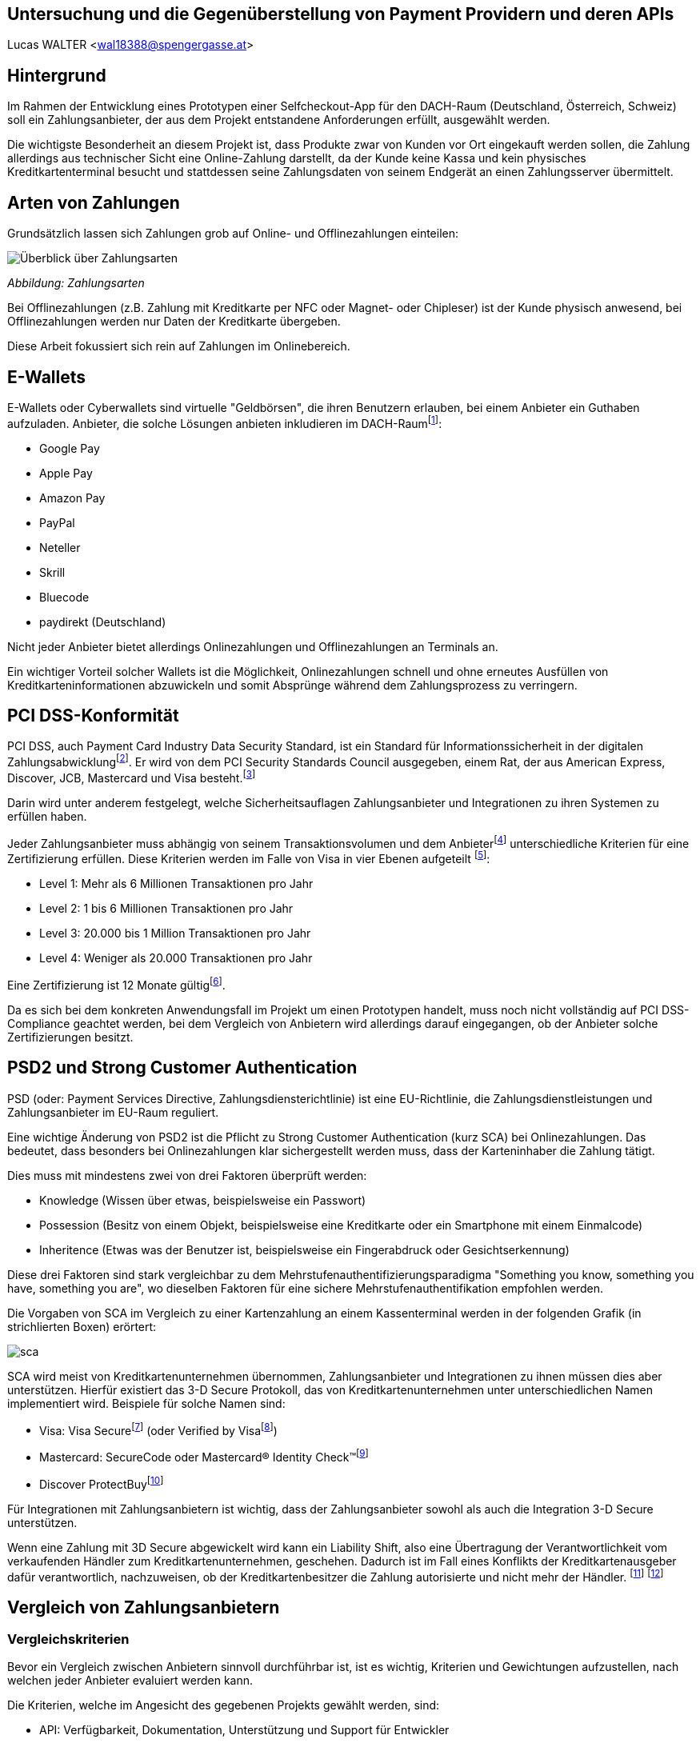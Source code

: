 [Section]
== Untersuchung und die Gegenüberstellung von Payment Providern und deren APIs

Lucas WALTER <wal18388@spengergasse.at>

:toc:

== Hintergrund

Im Rahmen der Entwicklung eines Prototypen einer Selfcheckout-App für den DACH-Raum (Deutschland, Österreich, Schweiz)
soll ein Zahlungsanbieter, der aus dem Projekt entstandene Anforderungen erfüllt, ausgewählt werden.

Die wichtigste Besonderheit an diesem Projekt ist, dass Produkte zwar von Kunden vor Ort eingekauft werden sollen,
die Zahlung allerdings aus technischer Sicht eine Online-Zahlung darstellt, da der Kunde keine Kassa und kein physisches
Kreditkartenterminal besucht und stattdessen seine Zahlungsdaten von seinem Endgerät an einen Zahlungsserver übermittelt.

== Arten von Zahlungen

Grundsätzlich lassen sich Zahlungen grob auf Online- und Offlinezahlungen einteilen:

image::../images/Zahlungsarten_Ueberblick.png[Überblick über Zahlungsarten]
_Abbildung: Zahlungsarten_

Bei Offlinezahlungen (z.B. Zahlung mit Kreditkarte per NFC oder Magnet- oder Chipleser) ist der
Kunde physisch anwesend, bei Offlinezahlungen werden nur Daten der Kreditkarte übergeben.

Diese Arbeit fokussiert sich rein auf Zahlungen im Onlinebereich.

== E-Wallets

E-Wallets oder Cyberwallets sind virtuelle "Geldbörsen", die ihren Benutzern erlauben, bei einem Anbieter ein Guthaben
aufzuladen.
Anbieter, die solche Lösungen anbieten inkludieren im DACH-Raumfootnote:[[Infographic\] Mobile Payments and Digital Wallets in Europe (2018): Clearhaus, https://www.clearhaus.com/blog/mobile-payments-and-digital-wallets/ abgerufen am 30.03.2021]:

- Google Pay
- Apple Pay
- Amazon Pay
- PayPal
- Neteller
- Skrill
- Bluecode
- paydirekt (Deutschland)

Nicht jeder Anbieter bietet allerdings Onlinezahlungen und Offlinezahlungen an Terminals an.

Ein wichtiger Vorteil solcher Wallets ist die Möglichkeit, Onlinezahlungen schnell und ohne erneutes Ausfüllen von
Kreditkarteninformationen abzuwickeln und somit Absprünge während dem Zahlungsprozess zu verringern.

== PCI DSS-Konformität
PCI DSS, auch Payment Card Industry Data Security Standard, ist ein Standard für Informationssicherheit in der
digitalen Zahlungsabwicklungfootnote:[PCI Security Standards Council, https://www.pcisecuritystandards.org/ abgerufen am 02.04.2021]. Er wird von dem PCI Security Standards Council ausgegeben, einem Rat, der aus
American Express, Discover, JCB, Mastercard und Visa besteht.footnote:[PCI Security: PCI Security Standards Council, https://www.pcisecuritystandards.org/pci_security/ abgerufen am 02.04.2021]

Darin wird unter anderem festgelegt, welche Sicherheitsauflagen Zahlungsanbieter und Integrationen zu ihren Systemen
zu erfüllen haben.

Jeder Zahlungsanbieter muss abhängig von seinem Transaktionsvolumen und dem Anbieterfootnote:[PCI DSS v3.2.1 Quick Reference Guide (2018): PCI Security Standards Council, https://www.pcisecuritystandards.org/documents/PCI_DSS-QRG-v3_2_1.pdf?agreement=true&time=1617368112327 abgerufen am 02.04.2021.] unterschiedliche Kriterien für eine Zertifizierung
erfüllen.
Diese Kriterien werden im Falle von Visa in vier Ebenen aufgeteilt
footnote:[Baker, Alice (2020): A guide to the 4 PCI DSS compliance levels, IT Governance Blog En, https://www.itgovernance.eu/blog/en/a-guide-to-the-4-pci-dss-compliance-levels abgerufen am 02.04.2021.]:

- Level 1: Mehr als 6 Millionen Transaktionen pro Jahr
- Level 2: 1 bis 6 Millionen Transaktionen pro Jahr
- Level 3: 20.000 bis 1 Million Transaktionen pro Jahr
- Level 4: Weniger als 20.000 Transaktionen pro Jahr

Eine Zertifizierung ist 12 Monate gültigfootnote:[Learn More about Service Providers, Visa, https://usa.visa.com/splisting/splistinglearnmore.html#pdvsp abgerufen am 02.04.2021].

Da es sich bei dem konkreten Anwendungsfall im Projekt um einen Prototypen handelt, muss noch nicht vollständig auf
PCI DSS-Compliance geachtet werden, bei dem Vergleich von Anbietern wird allerdings darauf eingegangen, ob der Anbieter
solche Zertifizierungen besitzt.

== PSD2 und Strong Customer Authentication
PSD (oder: Payment Services Directive, Zahlungsdiensterichtlinie) ist eine EU-Richtlinie, die Zahlungsdienstleistungen
und Zahlungsanbieter im EU-Raum reguliert.

Eine wichtige Änderung von PSD2 ist die Pflicht zu Strong Customer Authentication (kurz SCA) bei Onlinezahlungen.
Das bedeutet, dass besonders bei Onlinezahlungen klar sichergestellt werden muss, dass der Karteninhaber die Zahlung tätigt.

Dies muss mit mindestens zwei von drei Faktoren überprüft werden:

- Knowledge (Wissen über etwas, beispielsweise ein Passwort)
- Possession (Besitz von einem Objekt, beispielsweise eine Kreditkarte oder ein Smartphone mit einem Einmalcode)
- Inheritence (Etwas was der Benutzer ist, beispielsweise ein Fingerabdruck oder Gesichtserkennung)

Diese drei Faktoren sind stark vergleichbar zu dem Mehrstufenauthentifizierungsparadigma
"Something you know, something you have, something you are", wo dieselben Faktoren für eine sichere Mehrstufenauthentifikation
empfohlen werden.

Die Vorgaben von SCA im Vergleich zu einer Kartenzahlung an einem Kassenterminal werden in der folgenden Grafik
(in strichlierten Boxen) erörtert:

image::../images/sca.png[]

SCA wird meist von Kreditkartenunternehmen übernommen, Zahlungsanbieter und Integrationen zu ihnen müssen dies aber unterstützen.
Hierfür existiert das 3-D Secure Protokoll, das von Kreditkartenunternehmen unter unterschiedlichen Namen implementiert wird.
Beispiele für solche Namen sind:

- Visa: Visa Securefootnote:[Visa: Visa Secure, https://www.visa.de/bezahlen-mit-visa/genutzte-technologien/visa-secure.html abgerufen am 02.04.2021] (oder Verified by Visafootnote:[card complete: Visa Secure, https://www.cardcomplete.com/fuer-unternehmen/e-m-commerce/3-d-secure/visa-secure/ abgerufen am 02.04.2021])
- Mastercard: SecureCode oder Mastercard® Identity Check™footnote:[Mastercard: Mastercard® Identity Check™ Vorteile & Anmeldung, https://www.mastercard.at/de-at/privatkunden/services-wissenswertes-innovationen/innovationen/idcheck.html abgerufen am 02.04.2021]
- Discover ProtectBuyfootnote:[Discover Global Network: ProtectBuy, https://www.discoverglobalnetwork.com/en-us/business-resources/fraud-security/products-tools/protect-buy abgerufen am 02.04.2021]

Für Integrationen mit Zahlungsanbietern ist wichtig, dass der Zahlungsanbieter sowohl als auch die Integration 3-D Secure unterstützen.

Wenn eine Zahlung mit 3D Secure abgewickelt wird kann ein Liability Shift, also eine Übertragung der Verantwortlichkeit
vom verkaufenden Händler zum Kreditkartenunternehmen, geschehen. Dadurch ist im Fall eines Konflikts der Kreditkartenausgeber
dafür verantwortlich, nachzuweisen, ob der Kreditkartenbesitzer die Zahlung autorisierte und nicht mehr der Händler.
footnote:[Paysafe Developer: 3D Secure Results and Liability Shift, https://developer.paysafe.com/en/classic-apis/3ds/test-and-go-live/3d-secure-results-and-liability-shift/#Liability abgerufen am 06.04.2021]
footnote:[Stripe Docs: Card authentication and 3D Secure, https://stripe.com/docs/payments/3d-secure abgerufen am 06.04.2021]

== Vergleich von Zahlungsanbietern

=== Vergleichskriterien
Bevor ein Vergleich zwischen Anbietern sinnvoll durchführbar ist, ist es wichtig, Kriterien und Gewichtungen
aufzustellen, nach welchen jeder Anbieter evaluiert werden kann.

Die Kriterien, welche im Angesicht des gegebenen Projekts gewählt werden, sind:

- API: Verfügbarkeit, Dokumentation, Unterstützung und Support für Entwickler
- angebotene Zahlungsarten
- Konformität mit Standards und Zertifizierungen
- Transaktionsgebühren
- Weitere relevante Funktionen, die eine Integration erleichtern oder einen Vorteil gegenüber anderen Anbietern darstellen

Diese Kriterien werden nach einer Punktevergabe von 0 bis 10 folgendermaßen gewichtet:

|===
|Kriterium |Gewichtung

|API: Verfügbarkeit und angebotene Funktionen
|25%

|API: Qualität der Dokumentation
|25%

|angebotene Zahlungsarten
|25%

|Konformität mit Standards und Zertifizierungen
|5%

|Kosten und Gebühren
|5%

|Sonstige Funktionen
|15%
|===

Diese Gewichtung bildet die Prioritäten für das gegebene Projekt ab.
Folgend sind einige Begründungen sowie Zusatzinformationen zu dieser Gewichtung:

- 50% der Gewichtung liegen auf der API und Funktionen, die der Anbieter durch diese zur Verfügung stellt und wie gut
diese dokumentiert sind.
Besonders im gegebenen Projektzusammenhang ist dies ein sehr wichtiger Teil, da die Applikation künftig um weitere
Funktionen erweitert werden könnte und fehlende Möglichkeiten vonseiten des Zahlungsanbieters ein großes Problem
darstellen können. Eine gute Dokumentation ist auch wichtig, da sie eine Integration stark vereinfachen kann.
- 25% der Gewichtung nehmen angebotene Zahlungsanbieter im DACH-Raum ein. Da jeder potentielle Kunde nur wenige
Zahlungsoptionen eingerichtet hat, verwendet bzw. verwenden will ist es wichtig, so viele Zahlungsmöglichkeiten
wie möglich anzubieten, um die meisten Kunden zu erreichen und einen Abbruch des Einkaufs bei der Zahlung
zu verhindern. Weltweit sind 73% von Onlinehändlern der Meinung, dass abgebrochene Zahlungen im Onlinehandel ein Problem
sindfootnote:[How COVID-19 has reshaped the SMB checkout: Online (2020): Paysafe, https://www.paysafe.com/en/blog/how-covid-19-has-reshaped-the-smb-checkout-online/#c182623:%7E:text=73%25%20of%20online%20businesses%20say%20cart%20abandonments%20are%20an%20issue%20for%20them abgerufen am 30.03.2021].
- Kosten, Gebühren und Zertifizierungen werden mit nur insgesamt 10% kaum berücksichtigt, da sich diese Faktoren
häufig verändern und für den Prototypen und diese Analyse kaum relevant sind.
- Sonstige Funktionen beinhalten schwer quantifizierbare Vorteile oder Nachteile einzelner Anbieter. Sie können
beispielsweise eine vorgefertigte, gehostete Zahlungsseite oder eine White-Label Lösung beinhalten.

=== Anbieter

Verglichen werden die folgenden Zahlungsanbieter:

- https://stripe.com/[Stripe]
- https://www.rapyd.net/[Rapyd]
- https://www.adyen.com/[Adyen]
- https://www.braintreepayments.com/[Braintree]

Diese Liste zielt darauf ab, unterschiedliche Anbieter für Onlinezahlungen im DACH-Raum
abzudecken. Sie ist nicht vollständig.

Anbieter wurden nur in die Liste aufgenommen, wenn sie die folgenden Grundkriterien erfüllten:

- Der Anbieter bietet Zahlungen in Deutschland, Österreich und der Schweiz an
- Der Anbieter unterstützt Onlinezahlungen
- Der Anbieter bietet eine API an, mit welcher individuelle Applikationen außerhalb von vorgefertigten Integrationen
(z.B. WooCommerce-Integrationen) Zahlungen abwickeln können
- Der Anbieter ermöglicht für diesen Vergleich Zugriff auf das API-Interface
- Informationen für den Vergleich müssen öffentlich auf der Website oder per Support erhältlich sein

Auch werden direkte Anbindungen zu Banken, Kreditkartenunternehmen oder z.B. Apple Pay oder PayPal nicht verglichen.

== Stripe

Das Leitmodell von Stripe ist:

[quote, About Us: Stripe Inc., https://stripe.com/en-at/about abgerufen am 01.04.2021.]
Our mission is to increase
the GDP of the internet

Als primär für Entwickler gestaltete footnote:[About Us: Stripe, Inc., https://stripe.com/en-at#:~:text=Designed%20for%20developers abgerufen am 01.04.2021.]
Lösung bietet Stripe weltweite Zahlungen mittels REST-API oder Integrationen mit tausenden eCommerce-Systemen und Plattformen
footnote:[Stripe Partner Program: Stripe, Inc., https://stripe.com/en-at/partner-program#who-partners-with-stripe:~:text=Thousands%20of%20companies abgerufen am 01.04.2021.]
an.

=== API: Verfügbarkeit und Funktionen
Stripe legt großen Wert darauf, dass fast jede Operation über die REST-API abgewickelt werden kann.
Außerhalb der Verifizierung als Firma kann von Zahlungen über Kartenausstellung bis hin zu Auszahlungen fast jede
Operation automatisiert werden.

Für die API werden Libraries für Ruby, Python, PHP, Java, Node.JS, Go und C#/.NET sowie ein CLI (Command Line Interface)
angeboten.
Mobile SDKs werden für Android sowie für iOS angebotenfootnote:[Documentation: Stripe Docs, https://stripe.com/docs abgerufen am 01.04.2021.].
Für Dart existieren mehrere von Privatpersonen erstellte Packagesfootnote:[pub.dev: Stripe, https://pub.dev/packages?q=stripe abgerufen am 01.04.2021] für server- und clientseitige Applikationen.

Rückwärtskompatible Änderungen in der API werden konstant ohne neue API-Versionen veröffentlicht, für nicht
rückwärtskompatible Änderungen werden neue Versionen veröffentlicht, die Entwickler aktiv auswählen müssen.
Dies geschieht entweder mittels einer manuellen Einstellung im Dashboard oder durch Mitsenden des
HTTP-Headers `Stripe-Version`. Neue Versionen werden unregelmäßig in Abständen von ungefähr 1-6 Monaten veröffentlicht,
alte Versionen werden weiterhin unterstützt.
footnote:[API upgrades: Stripe Docs, https://stripe.com/docs/upgrades abgerufen am 01.04.2021.]

Die Stripe-API ist hochverfügbar und meldet eine Betriebszeit von 99.999% in den letzten 90 Tagen ab 01.04.2021
footnote:[Stripe System Status: Stripe, Inc., https://status.stripe.com/ abgerufen am 01.04.2021.].
Die letzte schwerwiegende Störung (Stand 01.04.2021) war circa 2 Stunden lang und am 10.07.2019.
footnote:[Singleton, David (2019): Root cause analysis: significantly elevated error rates on 2019‑07‑10, Stripe, https://stripe.com/rcas/2019-07-10 abgerufen am 01.04.2021.]
footnote:[Davis, Vincy (2019): Stripe’s API suffered two consecutive outages yesterday causing elevated error rates and response times, Packt Hub, https://hub.packtpub.com/stripes-api-suffered-two-consecutive-outages-yesterday-causing-elevated-error-rates-and-response-times/ abgerufen am 01.04.2021.]

Da kaum Ausfälle bekannt sind und die API sehr fortgeschritten ist schneidet Stripe bei diesem Kriterium mit *10/10 Punkten* ab.

=== API: Dokumentation
Stripe bietetfootnote:[Stripe, Inc.: Stripe API Reference, Stripe Docs, https://stripe.com/docs/api abgerufen am 01.04.2021.]
einen Quickstart-Guidefootnote:[Stripe, Inc: Quick Start, https://stripe.com/docs/development/quickstart abgerufen am 01.04.2021] und eine vollständige API-Referenz für die REST-API an.
Weiters existieren detaillierte Referenzen für das Stripe CLIfootnote:[Stripe, Inc.: Stripe CLI Reference, Stripe Docs, https://stripe.com/docs/cli abgerufen am 01.04.2021.]
und die SDKs für Android und iOS.

Für jeden Codeblock in der Dokumentation und in Hilfeartikeln werden genaue Instruktionen pro verwendeter Library angegeben,
für jede Route der API können Requestcodezeilen in der gewählten Programmiersprache und Responseobjekte eingesehen werden.
Diese Codebeispiele beinhalten auch bereits im Testmodus existierende Objekte und API-Keys, sodass sie auch direkt
in ein Programm eingefügt werden können.

image::../images/stripe-doc-instr.png[Instruktionen für die Installation der Java Library, Auswahlmöglichkeiten für andere Programmiersprachen]
image::../images/stripe-doc-path.png[Requestcode und Responseobjekt für eine API-Operation mit Auswahlmöglichkeit für Programmiersprache oben rechts]

Pro API-Operation werden Objekte und ihre Attribute gezeigt und genauer erklärt. Mit einer Suchfunktion kann nach Properties,
Requests, Objekten und Hilfeartikeln gesucht werden:

image::../images/stripe-doc-search.png[Suchfunktion der Stripe-Dokumentation]

Da diese Dokumentation sehr detailliert ist, die gesamte API abdeckt und fertige, auf den Benutzer zugeschnittene, Codebeispiele
zur Verfügung stellt, schneidet Stripe bei diesem Kriterium mit *10/10 Punkten* ab.

=== Angebotene Zahlungsarten
Stripe bietet abhängig von der Region des Händlers unterschiedliche Zahlungsarten an.

Für Händler in Österreich werden Zahlungen mittels
Visa, Mastercard, Maestro, American Express, Apple Pay, Google Pay, iDeal, Sofort, SEPA, Klarna, Giropay, Alipay,
Bancontact, Cartes Bancaires und WeChat Pay
ermöglicht.

Ein Nachteil an Stripe ist allerdings, dass PayPal nicht akzeptiert wird. Dies ist ein starker Nachteil,
besonders da PayPal 2019 20,2% des E-Commerce-Umsatzes in Deutschland ausmachtefootnote:[Coelsch, Caroline (2020): Studie: Online-Payment 2020, EHI, https://www.ehi-shop.de/image/data/PDF_Leseproben/Studie_Online-Payment_2020_Leseprobe.pdf abgerufen am 01.04.2021.].

Da Stripe sehr viele Zahlungsmethoden inklusive E-Wallets anbietet, PayPal oder Diners Club allerdings nicht akzeptiert
schneidet Stripe hier mit *8/10 Punkten* ab.

=== Konformität mit Standards und Zertifizierungen
Stripe ist zertifiziert als PCI Service Provider Level 1footnote:[Service Providers, Visa, https://www.visa.com/splisting/searchGrsp.do?companyNameCriteria=stripe abgerufen am 01.04.2021]
. Da dies die industrieübliche Zertifizierung für Zahlungsanbieter ist, werden hierfür *10/10* Punkte vergeben.

=== Kosten und Transaktionsgebühren
Transaktionsgebühren von Stripefootnote:[Stripe, Inc.: Pricing & fees, Stripe, https://stripe.com/en-at/pricing abgerufen am 01.04.2021.]
sind abhängig von der Position des Händlers von Region zu Region unterschiedlich,
für diesen Vergleich werden die Preise für österreichische Händler verglichen.

Für innereuropäische Kredit- und Debitkarten werden pro Transaktion 1,4% und € 0,25 verrechnet,
für internationale Karten werden 2,9% und € 0,25 verrechnet (2% werden für Währungsumrechnungen verrechnet)

Für lokale Zahlungsmethoden wie SEPA-Überweisungen werden andere Preise
footnote:[Stripe: Local Payment methods, https://stripe.com/en-at/pricing/local-payment-methods abgerufen am 07.04.2021]
angewandt.

Stripe liegt im preislichen Mittelfeld, hat allerdings Ausnahmen bei einigen Zahlungsarten, was die Errechnung von Kosten
undurchsichtiger machen kann. Stripe erhält für dieses Kriterium *8/10 Punkte*.

=== Sonstige Funktionen
- Stripe bietet einen vollständigen Testmodus mit eigenen Daten, Keys sowie Endpoints an.
- Mittels Stripe Checkout und Stripe.js kann schnell eine PCI-konforme, von Stripe
gehostete, Zahlungsseite mit modernem User Interface aufgesetzt werden
- Mit Webhooks können zahlreiche Ereignisse in Echtzeit von Stripe an Anwendungsserver übermittelt werden
- Stripe unterstützt die Übergabe eines Idempotenztokens, um sicherzustellen, dass wiederholte Anfragen nur zu einer Aktion
(z.B. Zahlung) führen können
- Sämtliche Objekt-IDs in Stripe sind mit einem Präfix versehen, das den Entwickler schnell erkennen lässt, um welches
Objekt es sich handelt. So beginnen beispielsweise IDs von PaymentIntents mit pi_ und IDs von Rechungen (Invoices) mit in_.
- Stripe führt eine Liste von Testkartennummernfootnote:[Stripe Docs: Testing, https://stripe.com/docs/testing abgerufen am 06.04.2021]
, welche im Testmodus spezifische Vorgänge wie 3D Secure Verifikationen simulieren.
- Der Support von Stripe kann Anfragen zu Problemen mit APIs schnell und akkurat beantworten.

=== Fazit
[options="autowidth"]
|===
|API: Funkt. |API: Dokum. |Zahlungs-arten |Zertif.{nbsp}{nbsp} |Kosten{nbsp}{nbsp} |Sonstige{nbsp}{nbsp} |Gesamt{nbsp}{nbsp}

|10/10
|10/10
|8/10
|10/10
|8/10
|10/10
|94%

|===

== Rapyd

=== API: Verfügbarkeit und Funktionen
Rapyd verfügt über eine detaillierte, weitreichende REST-API, welche alle Abläufe rund um Zahlungen automatisieren kann.

Die API ist aufgeteilt in Rapyd Collect, Rapyd Disburse, Rapyd Wallet und Rapyd Issuing
footnote:[Rapyd Docs: Guides & Use Cases, https://docs.rapyd.net/build-with-rapyd/docs abgerufen am 06.04.2021].

Rapyd bietet iOS- und Android-SDKs anfootnote:[Rapyd Docs: Introduction to Mobile SDK, https://docs.rapyd.net/works-with/reference/introduction-to-mobile-sdk abgerufen am 06.04.2021]
, allerdings keine Libraries für serverseitige Integrationen. Libraries von Privatpersonen sind auch nicht vorhanden
footnote:[Maven Repository: rapyd, https://mvnrepository.com/search?q=rapyd abgerufen am 02.04.2021.]
footnote:[NuGet: rapyd, https://www.nuget.org/packages?q=rapyd abgerufen am 02.04.2021.]
.

Besonderheiten an der API sind:

- Die spezifischen Header `access_key, salt, signature, timestamp` werden verwendet
footnote:[Rapyd Docs: Make your first API call, https://docs.rapyd.net/build-with-rapyd/docs/make-your-first-api-call#step-4-build-auth-headers abgerufen am 06.04.2021], die Signatur muss pro Request ein
BASE64-verschlüsselter SHA-256 Hash aus HTTP-Methode, URL, Salt, Timestamp, Access Key, Secret Key und Body sein.
- Um eine Zahlung mit gegebenen Karten- und Kundendaten zu erstellen muss in separaten Requests eine Wallet,
ein Customer und erst dann ein Payment erstellt werden.

Die API liefert detaillierte Fehlermeldungen mit genauen Erklärungen, welche Objekte fehlerhaft sind und wieso eine
Anfrage abgelehnt wurde.

Statusdaten werden seitens Rapyd nicht veröffentlicht.

Rapyd erhält hierfür *7/10 Punkte*, da die API zwar sehr fortgeschritten ist, allerdings keine Uptime ermittelt werden
kann, keine Libraries für Server existieren und durch Faktoren wie die Requestsignatur die Komplexität stark erhöht wird.

=== API: Dokumentation

Rapyd bietet Quick Start Guides, die von der Erstellung eines Testkontos bis zum ersten API-Aufruf anhand von Beispielen
erklären, wie Anfragen an die API erstellt werden sollen
footnote:[Rapyd Docs: Get Started, https://docs.rapyd.net/build-with-rapyd/docs/getting-started abgerufen am 06.04.2021].
Darin wird auch eine Postman-Collection angeboten, die
alle Routen und ihre Dokumentation beinhaltet. Wenn in dieser Postman-Collection API-Keys eingegeben werden, können
sofort alle Routen aufgerufen werden.

Die API-Referenz erörtert sämtliche Objekte, Aufrufe und Fehlermeldungen und blendet seitlich JSON-Beispiele ein.

Da die Dokumentation sehr detailliert und Anweisungen sehr klar sind erhält Rapyd hier **10/10 Punkte**.

=== Angebotene Zahlungsarten
Rapyd bietet in Österreich, Deutschland und der Schweiz Kreditkartenzahlungen, in Österreich und Deutschland Banküberweisungen an
footnote:[Rapyd: Countries and payments, https://www.rapyd.net/network/countries-and-payments/ abgerufen am 02.04.2021].
E-Wallets fehlen allerdings in Europa vollständig.

Da E-Wallets besonders im gegebenen Projekt bei Mobilzahlungen sehr wichtig sind und Zahlungen per Bankkonto nicht im
gesamten DACH-Raum verfügbar sind erhält Rapyd für dieses Kriterium nur *5/10 Punkte*.

=== Konformität mit Standards und Zertifizierungen
Die Zahlungsinfrastruktur von Rapyd ist kompatibel mit PCI-DSS und PSD2-Richtlinien
footnote:[Rapyd: Collect Online, https://www.rapyd.net/platform/collect/online/#single-blocks:~:text=Get%20peace%2Dof%2Dmind%20with%20a%20fully%2Dcertified%20PSD2%20and%20PCI%2DDSS%20Compliant%20solution abgerufen am 02.04.2021]
und erhält somit *10/10 Punkte*.

=== Kosten und Transaktionsgebühren
Rapyd bietet weltweite Transaktionen für 2,9% + 30 Cent Gebühr pro Transaktionfootnote:[Rapyd: Pricing, https://www.rapyd.net/rapyd-pricing/ abgerufen am 06.04.2021],
für Zahlungen mit europäischen Karten werden 1,2% + 25 Cent verrechnetfootnote:[Rapyd Service Agreement, http://iconslib.rapyd.net/assets/client-portal/Service_Agreement.pdf abgerufen am 06.04.2021].

Rapyd ermöglicht vergleichsweise billige Zahlungen mit europäischen Karten und liegt bei internationalen Karten im Mittelfeld.
Da der Preis einfach gestaltet ist und keine Ausnahmen gemacht werden erhält Rapyd hier *9/10 Punkte*.

=== Sonstige Funktionen
- Rapyd bietet einen Sandboxmodus, in welchem API-Anfragen ähnlich zum Produktivsystem getestet werden können
- Mit Webhooks können zahlreiche Ereignisse in Echtzeit von Rapyd an Anwendungsserver übermittelt werden
- Rapyd versieht Objekt-IDs mit Prefixes (cus_... für Customer/Kunden, payment_... für Zahlungen)
- Mittels Rapyd Checkout kann eine PCI/DSS-konforme Lösung schnell in ein existierendes System integriert werden.
Rapyd Checkout wird als eigene gehostete Popupseite oder als Toolkit für einzelne Elemente auf einer existierenden
Website angebotenfootnote:[Rapyd Docs: Rapyd Checkout Overview, https://docs.rapyd.net/build-with-rapyd/docs/rapyd-checkout-overview abgerufen am 06.04.2021].

=== Fazit
[options="autowidth"]
|===
|API: Funkt. |API: Dokum. |Zahlungs-arten |Zertif.{nbsp}{nbsp} |Kosten{nbsp}{nbsp} |Sonstige{nbsp}{nbsp} |Gesamt{nbsp}{nbsp}

|7/10
|10/10
|5/10
|10/10
|9/10
|10/10
|79,5%

|===

== Adyen
Adyen bietet Offlinezahlungen an Points of Sale sowie Onlinezahlungen an.

=== API: Verfügbarkeit und Funktionen
Adyen bietet eine REST-API an, über welche Zahlungen abgewickelt, Abonnements eingerichtet und Daten verändert werden können.

Für Verbindungen zur API werden Libraries für Ruby, Java, PHP, Python, C#, NodeJS und Go angeboten
footnote:[Adyen Docs: Get Started, https://docs.adyen.com/online-payments/get-started, abgerufen am 06.04.2021].

Adyen veröffentlicht Statusdatenfootnote:[Adyen: Platform Status, https://www.adyen.com/status abgerufen am 06.04.2021],
schwerwiegende Ausfälle sind seit Mai 2020 nicht bekannt (Stand: 06.04.2021)footnote:[Adyen: Status history, https://www.adyen.com/landing/platform-status/history abgerufen am 06.04.2021].

Da die API ausführlich sämtliche Zahlungsfunktionen abdeckt erhält Adyen für dieses Kriterium *10/10 Punkte*.

=== API: Dokumentation
Adyen dokumentiert die API mit Quick Start Guidesfootnote:[Adyen Docs: Online Payments, https://docs.adyen.com/online-payments abgerufen am 06.04.2021]
und einer API-Referenz (API Explorer)footnote:[Adyen: API Explorer, https://docs.adyen.com/api-explorer/#/CheckoutService/v67/overview abgerufen am 06.04.2021]
.

Die Quick Start Guides beinhalten an relevanten Stellen Beispielcode für cURL und alle Libraries:

image::../images/adyen-doc-libex.png[Beispielcode in der Dokumentation von Adyen]
footnote:[Bild: Adyen Docs: Web Drop-in integration guide, https://docs.adyen.com/online-payments/drop-in-web, abgerufen am 06.04.2021]

Der API Explorer bietet JSON-Beispiele für mehrere Business Cases an, die gleich simuliert werden können und erklärt
Request- und Responseparameter.

image::../images/adyen-doc-apiexpl[Adyen Docs API Explorer]
footnote:[Bild: Adyen API Explorer, https://docs.adyen.com/api-explorer/#/CheckoutService/v67/post/payments, abgerufen am 06.04.2021]

Adyen erhält für die Dokumentation *10/10 Punkte*.

=== Angebotene Zahlungsarten
Adyen bietet Zahlungen mit allen globalen Zahlungsarten und E-Wallets an.

Im DACH-Raum werden Zahlungen mittels:
Visa, Mastercard, American Express, Sofort, Alipay, Klarna, Apple Pay, UnionPay, Google Pay, Amazon Pay,
SEPA (Nur DE, AT), JCB, Diners Club, Discover, PayPal

Diese weite Kombination von Zahlungsmethoden und PayPal erreicht in diesem Kriterium *10/10 Punkte*.

=== Konformität mit Standards und Zertifizierungen
Adyen ist PCI DSS-zertifizierter Level 1 Service Provider
footnote:[Adyen: Certifications, https://www.adyen.com/platform/certifications abgerufen am 06.04.2021].
Somit erhält Adyen hierfür *10/10 Punkte*.

=== Kosten und Transaktionsgebühren
Im Vergleich zu anderen Zahlungsanbietern verrechnet Adyen pro Zahlungsart unterschiedliche Gebühren
footnote:[Adyen: Pricing, https://www.adyen.com/pricing?navItem=europe abgerufen am 06.04.2021].

Eine Bearbeitungsgebühr von 0,10€ wird pro Zahlung verrechnet, dazu werden Kosten abhängig von der
verwendeten Zahlungsart aufgeschlagen.

Bei Visa, Mastercard, V-Pay und Maestro werden Kosten nach Interchange++ verrechnet. Diese sind im EU-Raum
reguliert, weshalb sie immer unter 0,2% für Debitkarten beziehungsweise 0,3% für Kreditkarten liegen
footnote:[Adyen: EU Interchange fee cap (2015), https://www.adyen.com/blog/all-you-need-to-know-about-the-eu-interchange-cap abgerufen am 06.04.2021]
footnote:[Visa: Domestic Multi-lateral Interchange Fees Austria (2018), https://www.visa.co.uk/dam/VCOM/regional/ve/unitedkingdom/PDF/fees-and-interchange/austria-october-2018.pdf abgerufen am 06.04.2021].

Die Aufstellung der Transaktionsgebühren je Zahlungsart ist wie folgt:

|===
|Zahlungsart |Gebühren (exkl. €0,10 Bearbeitungsgebühr)

|Amazon Pay
|€ 0,80 + Interchange++ je nach verwendeter Kartefootnote:[Adyen: Amazon Pay, https://www.adyen.com/payment-methods/amazon-pay abgerufen am 06.04.2021]

|Apple Pay, Google Pay
|abhängig von verwendeter Karte

|Diners Club oder Discover
|3,95% oder Interchange++

|EPS
|1,3% + € 0,20

|Maestro, V-pay
|Interchange++

|Mastercard, Visa
|Interchange++

|PayPal
|abhängig von PayPal, üblicherweise 3,4% + 35 Cent
footnote:[PayPal AT: Händler- und Verkäufergebühren, https://www.paypal.com/at/webapps/mpp/merchant-fees abgerufen am 02.04.2021]

|SEPA
|€ 0,25
|===

Die Konditionen von Adyen sind mit 10 Cent Bearbeitungsgebühr und sehr geringem prozentuellem Abschlag im Vergleich sehr gut.
Da allerdings für jede Zahlungsart andere Kosten angewandt werden und sich Interchange++ regelmäßig verändert kann es
zu preislichen Planungsschwierigkeiten kommen. Adyen erhält trotzdem *9/10 Punkte*.

=== Sonstige Funktionen
- Adyen bietet vorgefertigte UI-Elemente an, um Zahlungen entgegenzunehmen
footnote:[Adyen Docs: Pre-built UI options, https://docs.adyen.com/online-payments/prebuilt-ui abgerufen am 06.04.2021],
diese können entweder als einzelne Felder in ein UI integriert oder als gesamte Komponente importiert werden.
- Adyen bietet einen separaten Testmodus an, in dem API-Integrationen getestet werden können. Für die Testumgebung
wird ein eigenes Konto angelegt.

=== Fazit
[options="autowidth"]
|===
|API: Funkt. |API: Dokum. |Zahlungs-arten |Zertif.{nbsp}{nbsp} |Kosten{nbsp}{nbsp} |Sonstige{nbsp}{nbsp} |Gesamt{nbsp}{nbsp}

|10/10
|10/10
|10/10
|10/10
|9/10
|10/10
|99,5%

|===

== Braintree
Braintree ist ein PayPal angehörigerfootnote:[Braintree Payments: Braintree Privacy Statement, https://www.braintreepayments.com/at/legal/braintree-privacy-policy abgerufen am 02.04.2021] Zahlungsanbieter.

=== API: Verfügbarkeit und Funktionen
Braintree bietet zwei Arten von APIs an: REST per SDK und GraphQL.

Client SDKs werden für Android, iOS und JavaScript angeboten, Server SDKs für Java, C#/.NET, Node.js, Python und Ruby.
footnote:[Braintree Developer Documentation: Overview, https://developers.braintreepayments.com/start/overview#client-and-server-sdks abgerufen am 02.04.2021]
Für Flutter existieren zwei inoffizielle Wrapper Packages zu den Mobile SDKs
footnote:[pub.dev:flutter_braintree, https://pub.dev/packages/flutter_braintree abgerufen am 02.04.2021]
footnote:[pub.dev:braintree_payment, https://pub.dev/packages/braintree_payment abgerufen am 02.04.2021]
.

Braintree bietet ein vollständig separates Sandboxsystem für Test-API-Aufrufe.

Als einziger Anbieter auf dieser Liste bietet Braintree eine GraphQL-API neben fortgeschrittenen SDKs für bekannte
Programmiersprachen. Deshalb erreicht Braintree hier *10/10 Punkte*.

=== API: Dokumentation
Braintree bietet zwei Dokumentationsseiten für jeweils die SDKs und die GraphQL-API an.

Die SDK-Dokumentation bietet genaue Anleitungen für die Verwendung der SDKs mit Codesamples für jedes angebotene SDK.
Die Referenz des SDK ist im Vergleich zu anderen Anbietern statt auf Routen auf Business Cases (z.B. Transaktion > Verkauf)
footnote:[Braintree Developer Docs: Transaction: Sale, https://developers.braintreepayments.com/reference/request/transaction/sale/java abgerufen am 02.04.2021]
aufgeteilt und bietet für jeden Fall Codesamples und Methodendokumentationen.

Die GraphQL-Dokumentation besteht ebenfalls aus Anleitungen für spezifische Aufgaben (z.B. Erstellung von Transaktionen)
footnote:[Braintree GraphQL API: Creating Transactions, https://graphql.braintreepayments.com/guides/creating_transactions/ abgerufen am 02.04.2021]
neben der nach Queries und Mutations sortierten API-Referenz
footnote:[Braintree GraphQL API: Reference, https://graphql.braintreepayments.com/reference/#Mutation abgerufen am 02.04.2021].

Sie bietet auch einen GraphQL-basierten API-Explorer an, in dem Anfragen per Browser direkt gegen Sandboxkonten ausprobiert
werden können.footnote:[Braintree GraphQL API: API Explorer, https://graphql.braintreepayments.com/explorer/ abgerufen am 02.04.2021]

Beide API-Zugriffsmethoden sind sehr detailliert dokumentiert, weshalb Braintree *10/10 Punkte* erhält.

=== Angebotene Zahlungsarten
Braintree bietet Zahlungen mit Visa, Mastercard, Maestro, JCB, Discover, American Express, Diners Club, UnionPay, PayPal,
Apple Pay, Google Pay, Samsung Pay, Bancontact, eps, giropay, iDeal und Sofort an. Da dies die meisten Kreditkarten,
E-Wallets und Zahlungsmethoden neben einer PayPal-Integration sind erhält Braintree hierfür *10/10 Punkte*.

=== Konformität mit Standards und Zertifizierungen
Braintree ist zertifizierter PCI DSS Level 1 Anbieter
footnote:[Braintree Payments: Data Security, https://www.braintreepayments.com/at/features/data-security abgerufen am 02.04.2021]
footnote:[Visa: Visa Global Registry of Service Providers, https://www.visa.com/splisting/searchGrsp.do abgerufen am 02.04.2021]
footnote:[Mastercard: Site Data Protection (SDP) Program Registered Service Provider List, https://www.mastercard.us/content/dam/mccom/global/documents/Sitedataprotection/site-data-protection-pci-list.pdf abgerufen am 02.04.2021]
und erhält somit in diesem Kriterium *10/10 Punkte*.

=== Kosten und Transaktionsgebühren
Braintree verrechnet für Kartenzahlungen oder Zahlungen per Google Pay oder Apple Pay 1,9% + 30 Cent pro Zahlung
footnote:[Braintree Payments: Pricing, https://www.braintreepayments.com/at/braintree-pricing abgerufen am 02.04.2021],
Zahlungen über PayPal kosten wegen Gebühren von PayPal 3,4% + 35 Cent
footnote:[PayPal AT: Händler- und Verkäufergebühren, https://www.paypal.com/at/webapps/mpp/merchant-fees abgerufen am 02.04.2021].

Braintree ist generell für Zahlungen mit europäischen Karten teurer als andere Anbieter. Durch ein klares Gebührenmodell
für alle Zahlungsarten kann allerdings besser mit Transaktionsgebühren gerechnet und geplant werden. Braintree erhält
deshalb *7/10 Punkte* in diesem Kriterium.

=== Sonstige Funktionen
- Braintree stellt in seinen Mobile und Web SDKs Drop-In UIs zur Verfügung, mit welchen schnell eine benutzerfreundliche,
PCI-konforme, Zahlungsseite in eine existierende App eingebaut werden kann.

=== Fazit
[options="autowidth"]
|===
|API: Funkt. |API: Dokum. |Zahlungs-arten |Zertif.{nbsp}{nbsp} |Kosten{nbsp}{nbsp} |Sonstige{nbsp}{nbsp} |Gesamt{nbsp}{nbsp}

|10/10
|10/10
|10/10
|10/10
|7/10
|10/10
|98,5%

|===

== Fazit

Die Aufstellung der Punkte jeweiliger Anbieter ist wie folgt (sortiert nach Gesamtwertung, absteigend):

[options="autowidth"]
|===
|Anbieter |API: Funkt. |API: Dokum. |Zahlungs-arten |Zertif.{nbsp}{nbsp} |Kosten{nbsp}{nbsp} |Sonstige{nbsp}{nbsp} |Gesamt{nbsp}{nbsp}

|Adyen |10/10 |10/10 |10/10 |10/10 |9/10 |10/10 |*99,5%*
|Braintree |10/10 |10/10 |10/10 |10/10 |7/10 |10/10 |*98,5%*
|Stripe |10/10 |10/10 |8/10 |10/10 |8/10 |10/10 |*94%*
|Rapyd |7/10 |10/10 |5/10 |10/10 |9/10 |10/10 |*79,5%*

|===

Aus diesem Vergleich geht hervor, dass sich Anbieter auf dieser Liste nur in angebotenen Zahlungsarten und Preisen stark
unterscheiden. APIs sind zumeist vorhanden, gut unterstützt und dokumentiert, nötige Zertifizierungen sind überall
vorhanden und alle Anbieter auf dieser Liste bieten fertige Integrationen und eine gewisse Anzahl an anderen sonstigen
Funktionen an.

Adyen und Braintree konnten bei den angebotenen Zahlungsarten durch eine Möglichkeit, PayPal-Zahlungen anzunehmen, gut
punkten. Rapyd schnitt bei API-Funktionen aufgrund fehlender serverseitiger SDKs schlechter ab und verlor bei den
angebotenen Zahlungsarten Punkte, da E-Wallets im DACH-Raum nicht unterstützt werden und Bankzahlungen nicht überall
möglich sind.

Adyen, Braintree und Stripe sind im Projektzusammenhang drei gut wählbare Anbieter. Mit jedem dieser Anbieter kann
eine sinnvolle Integration für den Prototypen im Selfcheckout erstellt werden, die Entscheidung fällt im Endeffekt
auf Faktoren wie die Wichtigkeit eines schnellen Supportteams, PayPal, persönliche Erfahrungen mit einzelnen
Zahlungsanbietern oder Erfahrungen mit deren APIs aus.

Adyen eignet sich am Besten, wenn so viele Zahlungsarten wie möglich billig abgedeckt werden sollen, Braintree bietet
fortgeschrittene SDKs und eine einfach verwendbare GraphQL-API und Stripe bietet schnelle Unterstützung bei API-Fragen
als auch SDKs für die meisten Plattformen, inklusive open source Libraries für Dart/Flutter.

== Glossar

API:: Application Programming Interface, eine Schnittstelle, mit welcher Programme und Entwickler mit einem Softwaresystem
kommunizieren können.
bzw.:: beziehungsweise
NFC:: Near Field Communication, eine Technologie, welche Datenaustausch über geringe Entfernungen ermöglicht.
Wird häufig für kontaktloses Zahlen bei Kreditkarten verwendet.
SDK:: Sammlung von Programmbibliotheken, die es Entwicklern ermöglichen, auf einem System basierende Anwendungen zu
erstellen

== Quellen
- Stripe, Inc.: Stripe API Reference, Stripe Docs, https://stripe.com/docs/api abgerufen am 01.04.2021.
- Stripe, Inc.: Pricing & fees, Stripe, https://stripe.com/en-at/pricing abgerufen am 01.04.2021.
- [Infographic] Mobile Payments and Digital Wallets in Europe (2018): Clearhaus, https://www.clearhaus.com/blog/mobile-payments-and-digital-wallets/ abgerufen am 30.03.2021
- PCI Security Standards Council, https://www.pcisecuritystandards.org/ abgerufen am 02.04.2021
- PCI Security: PCI Security Standards Council, https://www.pcisecuritystandards.org/pci_security/ abgerufen am 02.04.2021
- PCI DSS v3.2.1 Quick Reference Guide (2018): PCI Security Standards Council, https://www.pcisecuritystandards.org/documents/PCI_DSS-QRG-v3_2_1.pdf?agreement=true&time=1617368112327 abgerufen am 02.04.2021.
- Baker, Alice (2020): A guide to the 4 PCI DSS compliance levels, IT Governance Blog En, https://www.itgovernance.eu/blog/en/a-guide-to-the-4-pci-dss-compliance-levels abgerufen am 02.04.2021.
- Learn More about Service Providers, Visa, https://usa.visa.com/splisting/splistinglearnmore.html#pdvsp abgerufen am 02.04.2021
- Visa: Visa Secure, https://www.visa.de/bezahlen-mit-visa/genutzte-technologien/visa-secure.html abgerufen am 02.04.2021
- card complete: Visa Secure, https://www.cardcomplete.com/fuer-unternehmen/e-m-commerce/3-d-secure/visa-secure/ abgerufen am 02.04.2021
- Mastercard: Mastercard® Identity Check™ Vorteile & Anmeldung, https://www.mastercard.at/de-at/privatkunden/services-wissenswertes-innovationen/innovationen/idcheck.html abgerufen am 02.04.2021
- Discover Global Network: ProtectBuy, https://www.discoverglobalnetwork.com/en-us/business-resources/fraud-security/products-tools/protect-buy abgerufen am 02.04.2021
- Paysafe Developer: 3D Secure Results and Liability Shift, https://developer.paysafe.com/en/classic-apis/3ds/test-and-go-live/3d-secure-results-and-liability-shift/#Liability abgerufen am 06.04.2021
- Stripe Docs: Card authentication and 3D Secure, https://stripe.com/docs/payments/3d-secure abgerufen am 06.04.2021
- How COVID-19 has reshaped the SMB checkout: Online (2020): Paysafe, https://www.paysafe.com/en/blog/how-covid-19-has-reshaped-the-smb-checkout-online/#c182623:%7E:text=73%25%20of%20online%20businesses%20say%20cart%20abandonments%20are%20an%20issue%20for%20them abgerufen am 30.03.2021
- About Us: Stripe, Inc., https://stripe.com/en-at#:~:text=Designed%20for%20developers abgerufen am 01.04.2021.
- Stripe Partner Program: Stripe, Inc., https://stripe.com/en-at/partner-program#who-partners-with-stripe:~:text=Thousands%20of%20companies abgerufen am 01.04.2021.
- Documentation: Stripe Docs, https://stripe.com/docs abgerufen am 01.04.2021.
- pub.dev: Stripe, https://pub.dev/packages?q=stripe abgerufen am 01.04.2021
- API upgrades: Stripe Docs, https://stripe.com/docs/upgrades abgerufen am 01.04.2021.
- Stripe System Status: Stripe, Inc., https://status.stripe.com/ abgerufen am 01.04.2021.
- Singleton, David (2019): Root cause analysis: significantly elevated error rates on 2019‑07‑10, Stripe, https://stripe.com/rcas/2019-07-10 abgerufen am 01.04.2021.
- Davis, Vincy (2019): Stripe’s API suffered two consecutive outages yesterday causing elevated error rates and response times, Packt Hub, https://hub.packtpub.com/stripes-api-suffered-two-consecutive-outages-yesterday-causing-elevated-error-rates-and-response-times/ abgerufen am 01.04.2021.
- Coelsch, Caroline (2020): Studie: Online-Payment 2020, EHI, https://www.ehi-shop.de/image/data/PDF_Leseproben/Studie_Online-Payment_2020_Leseprobe.pdf abgerufen am 01.04.2021.
- Service Providers, Visa, https://www.visa.com/splisting/searchGrsp.do?companyNameCriteria=stripe abgerufen am 01.04.2021
- Stripe: Local Payment methods, https://stripe.com/en-at/pricing/local-payment-methods abgerufen am 07.04.2021
- Stripe Docs: Testing, https://stripe.com/docs/testing abgerufen am 06.04.2021
- Rapyd Docs: Guides & Use Cases, https://docs.rapyd.net/build-with-rapyd/docs abgerufen am 06.04.2021
- Rapyd Docs: Introduction to Mobile SDK, https://docs.rapyd.net/works-with/reference/introduction-to-mobile-sdk abgerufen am 06.04.2021
- Maven Repository: rapyd, https://mvnrepository.com/search?q=rapyd abgerufen am 02.04.2021.
- NuGet: rapyd, https://www.nuget.org/packages?q=rapyd abgerufen am 02.04.2021.
- Rapyd Docs: Make your first API call, https://docs.rapyd.net/build-with-rapyd/docs/make-your-first-api-call#step-4-build-auth-headers abgerufen am 06.04.2021
- Rapyd Docs: Get Started, https://docs.rapyd.net/build-with-rapyd/docs/getting-started abgerufen am 06.04.2021
- Rapyd: Countries and payments, https://www.rapyd.net/network/countries-and-payments/ abgerufen am 02.04.2021
- Rapyd: Collect Online, https://www.rapyd.net/platform/collect/online/#single-blocks:~:text=Get%20peace%2Dof%2Dmind%20with%20a%20fully%2Dcertified%20PSD2%20and%20PCI%2DDSS%20Compliant%20solution abgerufen am 02.04.2021
- Rapyd: Pricing, https://www.rapyd.net/rapyd-pricing/ abgerufen am 06.04.2021
- Rapyd Service Agreement, http://iconslib.rapyd.net/assets/client-portal/Service_Agreement.pdf abgerufen am 06.04.2021
- Rapyd Docs: Rapyd Checkout Overview, https://docs.rapyd.net/build-with-rapyd/docs/rapyd-checkout-overview abgerufen am 06.04.2021
- Adyen Docs: Get Started, https://docs.adyen.com/online-payments/get-started, abgerufen am 06.04.2021
- Adyen: Platform Status, https://www.adyen.com/status abgerufen am 06.04.2021
- Adyen: Status history, https://www.adyen.com/landing/platform-status/history abgerufen am 06.04.2021
- Adyen Docs: Online Payments, https://docs.adyen.com/online-payments abgerufen am 06.04.2021
- Adyen: API Explorer, https://docs.adyen.com/api-explorer/#/CheckoutService/v67/overview abgerufen am 06.04.2021
- Bild: Adyen Docs: Web Drop-in integration guide, https://docs.adyen.com/online-payments/drop-in-web, abgerufen am 06.04.2021
- Bild: Adyen API Explorer, https://docs.adyen.com/api-explorer/#/CheckoutService/v67/post/payments, abgerufen am 06.04.2021
- Adyen: Certifications, https://www.adyen.com/platform/certifications abgerufen am 06.04.2021
- Adyen: Pricing, https://www.adyen.com/pricing?navItem=europe abgerufen am 06.04.2021
- Adyen: EU Interchange fee cap (2015), https://www.adyen.com/blog/all-you-need-to-know-about-the-eu-interchange-cap abgerufen am 06.04.2021
- Visa: Domestic Multi-lateral Interchange Fees Austria (2018), https://www.visa.co.uk/dam/VCOM/regional/ve/unitedkingdom/PDF/fees-and-interchange/austria-october-2018.pdf abgerufen am 06.04.2021
- Adyen: Amazon Pay, https://www.adyen.com/payment-methods/amazon-pay abgerufen am 06.04.2021
- PayPal AT: Händler- und Verkäufergebühren, https://www.paypal.com/at/webapps/mpp/merchant-fees abgerufen am 02.04.2021
- Adyen Docs: Pre-built UI options, https://docs.adyen.com/online-payments/prebuilt-ui abgerufen am 06.04.2021
- Braintree Payments: Braintree Privacy Statement, https://www.braintreepayments.com/at/legal/braintree-privacy-policy abgerufen am 02.04.2021
- Braintree Developer Documentation: Overview, https://developers.braintreepayments.com/start/overview#client-and-server-sdks abgerufen am 02.04.2021
- pub.dev:flutter_braintree, https://pub.dev/packages/flutter_braintree abgerufen am 02.04.2021
- pub.dev:braintree_payment, https://pub.dev/packages/braintree_payment abgerufen am 02.04.2021
- Braintree Developer Docs: Transaction: Sale, https://developers.braintreepayments.com/reference/request/transaction/sale/java abgerufen am 02.04.2021
- Braintree GraphQL API: Creating Transactions, https://graphql.braintreepayments.com/guides/creating_transactions/ abgerufen am 02.04.2021
- Braintree GraphQL API: Reference, https://graphql.braintreepayments.com/reference/#Mutation abgerufen am 02.04.2021
- Braintree GraphQL API: API Explorer, https://graphql.braintreepayments.com/explorer/ abgerufen am 02.04.2021
- Braintree Payments: Data Security, https://www.braintreepayments.com/at/features/data-security abgerufen am 02.04.2021
- Visa: Visa Global Registry of Service Providers, https://www.visa.com/splisting/searchGrsp.do abgerufen am 02.04.2021
- Mastercard: Site Data Protection (SDP) Program Registered Service Provider List, https://www.mastercard.us/content/dam/mccom/global/documents/Sitedataprotection/site-data-protection-pci-list.pdf abgerufen am 02.04.2021
- Braintree Payments: Pricing, https://www.braintreepayments.com/at/braintree-pricing abgerufen am 02.04.2021
- PayPal AT: Händler- und Verkäufergebühren, https://www.paypal.com/at/webapps/mpp/merchant-fees abgerufen am 02.04.2021